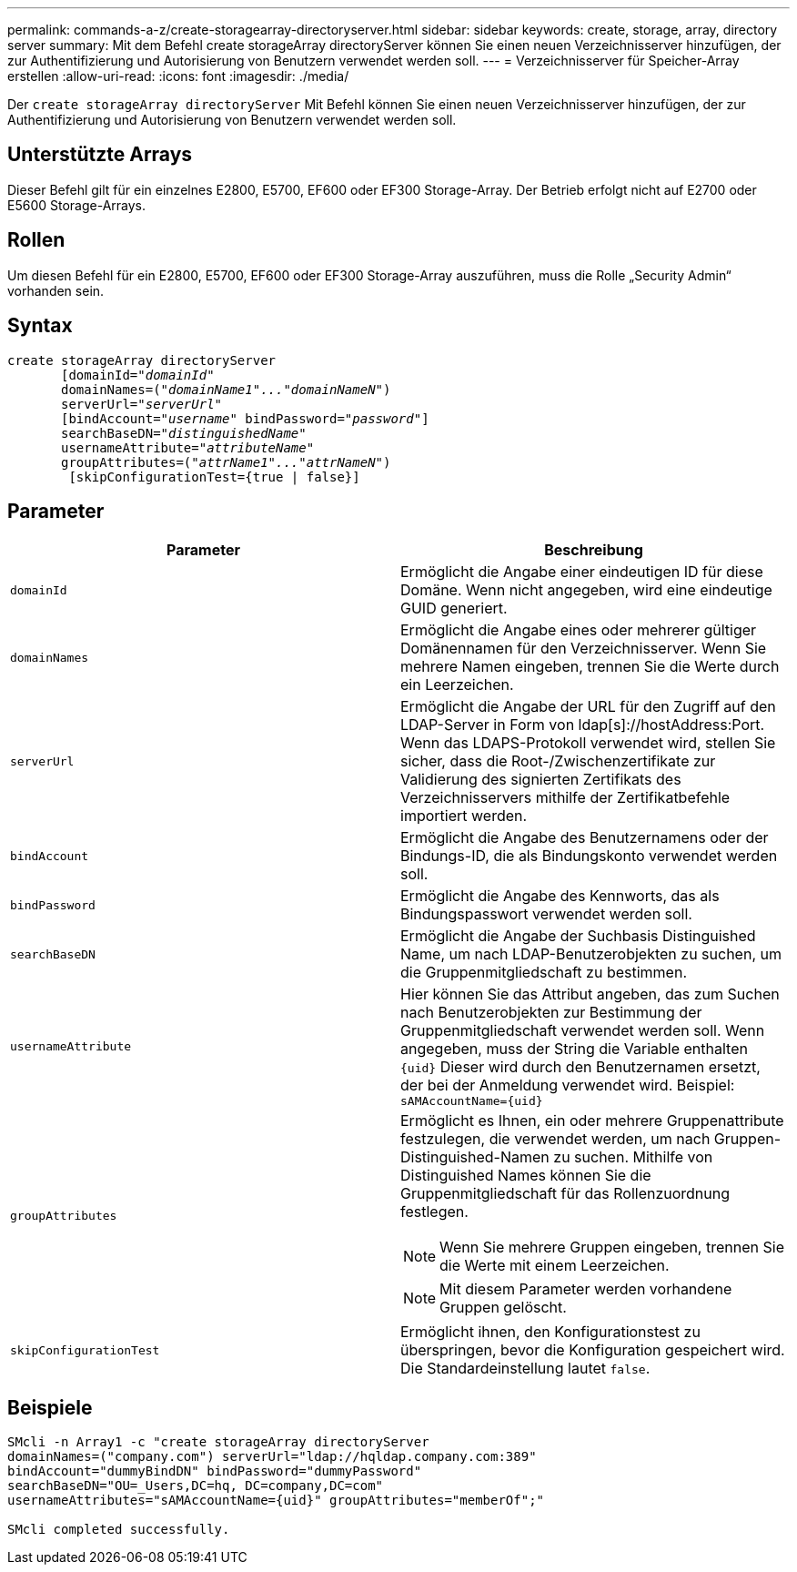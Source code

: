 ---
permalink: commands-a-z/create-storagearray-directoryserver.html 
sidebar: sidebar 
keywords: create, storage, array, directory server 
summary: Mit dem Befehl create storageArray directoryServer können Sie einen neuen Verzeichnisserver hinzufügen, der zur Authentifizierung und Autorisierung von Benutzern verwendet werden soll. 
---
= Verzeichnisserver für Speicher-Array erstellen
:allow-uri-read: 
:icons: font
:imagesdir: ./media/


[role="lead"]
Der `create storageArray directoryServer` Mit Befehl können Sie einen neuen Verzeichnisserver hinzufügen, der zur Authentifizierung und Autorisierung von Benutzern verwendet werden soll.



== Unterstützte Arrays

Dieser Befehl gilt für ein einzelnes E2800, E5700, EF600 oder EF300 Storage-Array. Der Betrieb erfolgt nicht auf E2700 oder E5600 Storage-Arrays.



== Rollen

Um diesen Befehl für ein E2800, E5700, EF600 oder EF300 Storage-Array auszuführen, muss die Rolle „Security Admin“ vorhanden sein.



== Syntax

[listing, subs="+macros"]
----

create storageArray directoryServer
       [domainId=pass:quotes[_"domainId"_
       domainNames=(_"domainName1"..."domainNameN"_)
       serverUrl="_serverUrl"_]
       [bindAccount=pass:quotes[_"username_" bindPassword="_password_"]]
       searchBaseDN=pass:quotes[_"distinguishedName"_
       usernameAttribute="_attributeName_"
       groupAttributes=("_attrName1"..."attrNameN_")]
        [skipConfigurationTest={true | false}]
----


== Parameter

|===
| Parameter | Beschreibung 


 a| 
`domainId`
 a| 
Ermöglicht die Angabe einer eindeutigen ID für diese Domäne. Wenn nicht angegeben, wird eine eindeutige GUID generiert.



 a| 
`domainNames`
 a| 
Ermöglicht die Angabe eines oder mehrerer gültiger Domänennamen für den Verzeichnisserver. Wenn Sie mehrere Namen eingeben, trennen Sie die Werte durch ein Leerzeichen.



 a| 
`serverUrl`
 a| 
Ermöglicht die Angabe der URL für den Zugriff auf den LDAP-Server in Form von ldap[s]://hostAddress:Port. Wenn das LDAPS-Protokoll verwendet wird, stellen Sie sicher, dass die Root-/Zwischenzertifikate zur Validierung des signierten Zertifikats des Verzeichnisservers mithilfe der Zertifikatbefehle importiert werden.



 a| 
`bindAccount`
 a| 
Ermöglicht die Angabe des Benutzernamens oder der Bindungs-ID, die als Bindungskonto verwendet werden soll.



 a| 
`bindPassword`
 a| 
Ermöglicht die Angabe des Kennworts, das als Bindungspasswort verwendet werden soll.



 a| 
`searchBaseDN`
 a| 
Ermöglicht die Angabe der Suchbasis Distinguished Name, um nach LDAP-Benutzerobjekten zu suchen, um die Gruppenmitgliedschaft zu bestimmen.



 a| 
`usernameAttribute`
 a| 
Hier können Sie das Attribut angeben, das zum Suchen nach Benutzerobjekten zur Bestimmung der Gruppenmitgliedschaft verwendet werden soll. Wenn angegeben, muss der String die Variable enthalten `+{uid}+` Dieser wird durch den Benutzernamen ersetzt, der bei der Anmeldung verwendet wird. Beispiel: `+sAMAccountName={uid}+`



 a| 
`groupAttributes`
 a| 
Ermöglicht es Ihnen, ein oder mehrere Gruppenattribute festzulegen, die verwendet werden, um nach Gruppen-Distinguished-Namen zu suchen. Mithilfe von Distinguished Names können Sie die Gruppenmitgliedschaft für das Rollenzuordnung festlegen.

[NOTE]
====
Wenn Sie mehrere Gruppen eingeben, trennen Sie die Werte mit einem Leerzeichen.

====
[NOTE]
====
Mit diesem Parameter werden vorhandene Gruppen gelöscht.

====


 a| 
`skipConfigurationTest`
 a| 
Ermöglicht ihnen, den Konfigurationstest zu überspringen, bevor die Konfiguration gespeichert wird. Die Standardeinstellung lautet `false`.

|===


== Beispiele

[listing]
----
SMcli -n Array1 -c "create storageArray directoryServer
domainNames=("company.com") serverUrl="ldap://hqldap.company.com:389"
bindAccount="dummyBindDN" bindPassword="dummyPassword"
searchBaseDN="OU=_Users,DC=hq, DC=company,DC=com"
usernameAttributes="sAMAccountName={uid}" groupAttributes="memberOf";"

SMcli completed successfully.
----